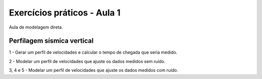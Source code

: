 ============================
Exercícios práticos - Aula 1
============================

Aula de modelagem direta.


Perfilagem sísmica vertical
---------------------------

1 - Gerar um perfil de velocidades e calcular o tempo de chegada que seria medido.

2 - Modelar um perfil de velocidades que ajuste os dados medidos sem ruído.

3, 4 e 5 - Modelar um perfil de velocidades que ajuste os dados medidos com ruído.
